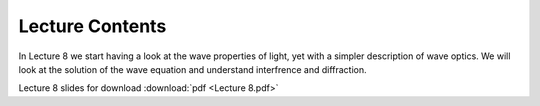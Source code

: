 Lecture Contents
================

In Lecture 8 we start having a look at the wave properties of light, yet with a simpler description of wave optics. We will look at the solution of the wave equation and understand interfrence and diffraction.




.. image:: img/slides.png
   :width: 600
   

Lecture 8 slides for download :download:`pdf <Lecture 8.pdf>`